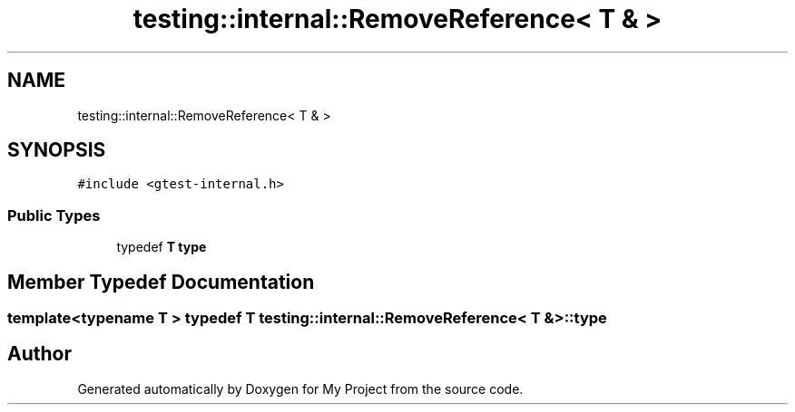 .TH "testing::internal::RemoveReference< T & >" 3 "Sun Jul 12 2020" "My Project" \" -*- nroff -*-
.ad l
.nh
.SH NAME
testing::internal::RemoveReference< T & >
.SH SYNOPSIS
.br
.PP
.PP
\fC#include <gtest\-internal\&.h>\fP
.SS "Public Types"

.in +1c
.ti -1c
.RI "typedef \fBT\fP \fBtype\fP"
.br
.in -1c
.SH "Member Typedef Documentation"
.PP 
.SS "template<typename T > typedef \fBT\fP \fBtesting::internal::RemoveReference\fP< \fBT\fP & >::\fBtype\fP"


.SH "Author"
.PP 
Generated automatically by Doxygen for My Project from the source code\&.
